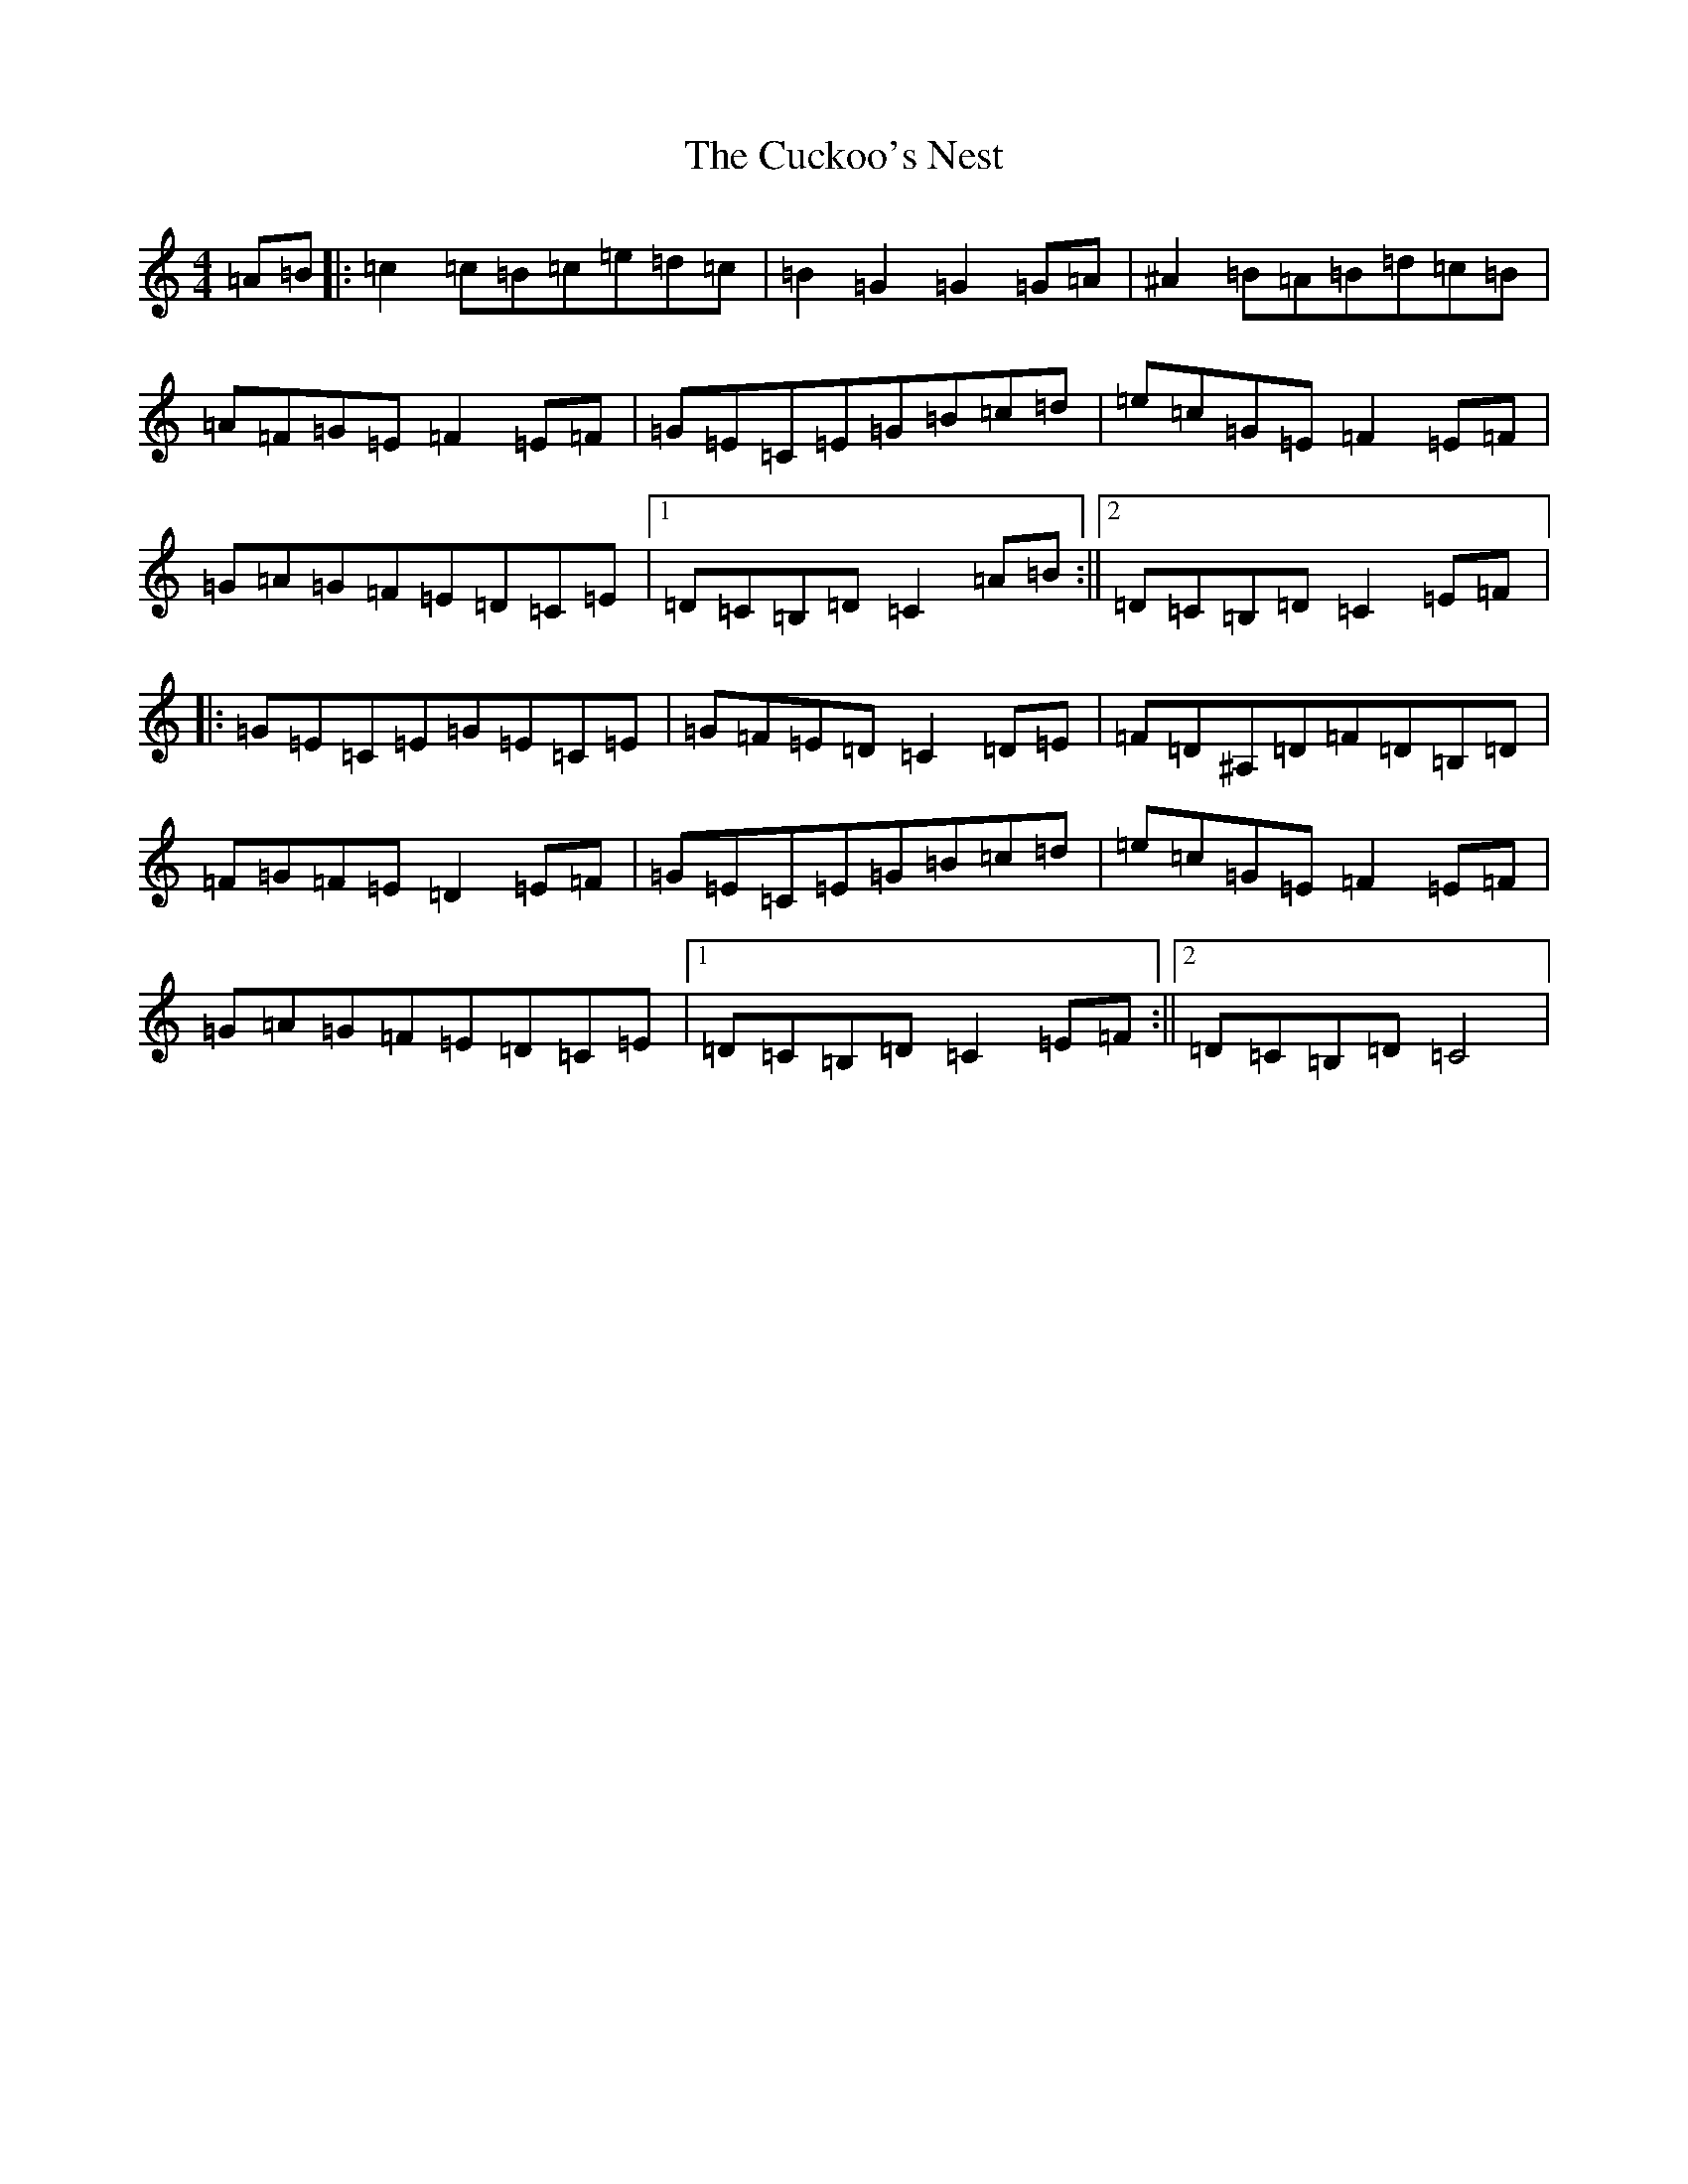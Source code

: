 X: 4519
T: Cuckoo's Nest, The
S: https://thesession.org/tunes/2395#setting24717
Z: D Major
R: hornpipe
M:4/4
L:1/8
K: C Major
=A=B|:=c2=c=B=c=e=d=c|=B2=G2=G2=G=A|^A2=B=A=B=d=c=B|=A=F=G=E=F2=E=F|=G=E=C=E=G=B=c=d|=e=c=G=E=F2=E=F|=G=A=G=F=E=D=C=E|1=D=C=B,=D=C2=A=B:||2=D=C=B,=D=C2=E=F|:=G=E=C=E=G=E=C=E|=G=F=E=D=C2=D=E|=F=D^A,=D=F=D=B,=D|=F=G=F=E=D2=E=F|=G=E=C=E=G=B=c=d|=e=c=G=E=F2=E=F|=G=A=G=F=E=D=C=E|1=D=C=B,=D=C2=E=F:||2=D=C=B,=D=C4|